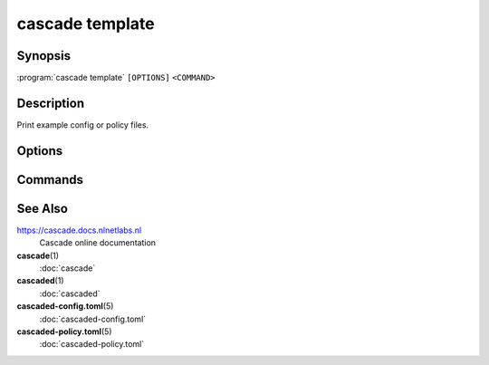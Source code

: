 cascade template
================

Synopsis
--------

:program:`cascade template` ``[OPTIONS]`` ``<COMMAND>``

Description
-----------

Print example config or policy files.

Options
-------

.. option:: -h, --help

   Print the help text (short summary with ``-h``, long help with ``--help``).

Commands
--------

.. subcmd:: config

   Generate a config template.

.. subcmd:: policy

   Generate a policy template.


See Also
--------

https://cascade.docs.nlnetlabs.nl
    Cascade online documentation

**cascade**\ (1)
    :doc:`cascade`

**cascaded**\ (1)
    :doc:`cascaded`

**cascaded-config.toml**\ (5)
    :doc:`cascaded-config.toml`

**cascaded-policy.toml**\ (5)
    :doc:`cascaded-policy.toml`
